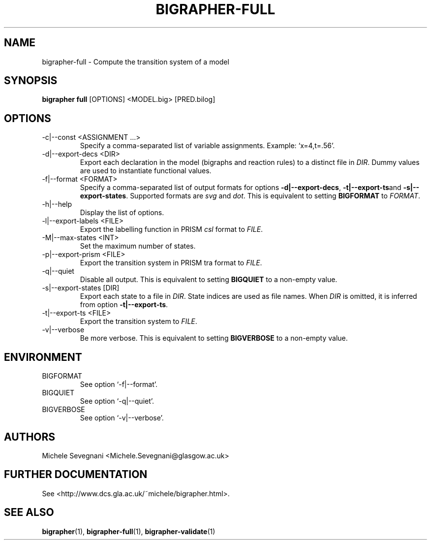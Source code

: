 .TH "BIGRAPHER-FULL" 1 "" "BigraphER 0.7.0" "BigraphER Manual"

.SH NAME
bigrapher-full \- Compute the transition system of a model

.SH SYNOPSIS
.P
.B bigrapher full
[OPTIONS] <MODEL.big> [PRED.bilog]

.SH OPTIONS
.PP
.IP "-c|--const <ASSIGNMENT ...>"
Specify a comma-separated list of variable assignments. Example: `x=4,t=.56'.
.IP "-d|--export-decs <DIR>"
Export each declaration in the model (bigraphs and reaction rules) to a distinct file in
.IR DIR .
Dummy values are used to instantiate functional values.
.IP "-f|--format <FORMAT>"
Specify a comma-separated list of output formats for options
.BR -d|--export-decs ,
.BR -t|--export-ts and
.BR -s|--export-states .
Supported formats are
.I svg
and
.IR dot .
This is equivalent to setting
.B BIGFORMAT
to
.IR FORMAT .   
.IP "-h|--help"
Display the list of options.
.IP "-l|--export-labels <FILE>"
Export the labelling function in PRISM
.I csl
format to
.IR FILE .
.IP "-M|--max-states <INT>"
Set the maximum number of states.
.IP "-p|--export-prism <FILE>"
Export the transition system in PRISM tra format to
.IR FILE .
.IP "-q|--quiet"
Disable all output. This is equivalent to setting
.B BIGQUIET
to a non-empty value.
.IP "-s|--export-states [DIR]"
Export each state to a file in
.IR DIR .
State indices are used as file names. When
.I DIR
is omitted, it is inferred from option
.BR -t|--export-ts .
.IP "-t|--export-ts <FILE>"
Export the transition system to
.IR FILE .
.IP "-v|--verbose"
Be more verbose. This is equivalent to setting
.B BIGVERBOSE
to a non-empty value.

.SH ENVIRONMENT
.PP
.IP BIGFORMAT
See option `-f|--format'.
.IP BIGQUIET
See option `-q|--quiet'.
.IP BIGVERBOSE
See option `-v|--verbose'.

.SH AUTHORS
.PP
Michele Sevegnani <Michele.Sevegnani@glasgow.ac.uk>

.SH FURTHER DOCUMENTATION
.PP
See <http://www.dcs.gla.ac.uk/~michele/bigrapher.html>.

.SH SEE ALSO
.PP
.BR bigrapher (1), 
.BR bigrapher-full (1),
.BR bigrapher-validate (1)
